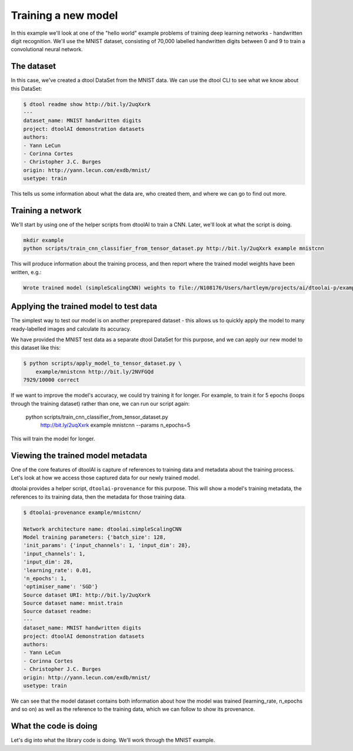 Training a new model
--------------------

In this example we'll look at one of the "hello world" example problems of
training deep learning networks - handwritten digit recognition. We'll use the
MNIST dataset, consisting of 70,000 labelled handwritten digits between 0 and
9 to train a convolutional neural network.

The dataset
~~~~~~~~~~~

In this case, we've created a dtool DataSet from the MNIST data. We can use the
dtool CLI to see what we know about this DataSet:

.. code-block:: bash

    $ dtool readme show http://bit.ly/2uqXxrk
    ---
    dataset_name: MNIST handwritten digits
    project: dtoolAI demonstration datasets
    authors:
    - Yann LeCun
    - Corinna Cortes
    - Christopher J.C. Burges
    origin: http://yann.lecun.com/exdb/mnist/
    usetype: train

This tells us some information about what the data are, who created them, and
where we can go to find out more.

Training a network
~~~~~~~~~~~~~~~~~~

We'll start by using one of the helper scripts from dtoolAI to train a CNN.
Later, we'll look at what the script is doing.

.. code-block:: bash

    mkdir example
    python scripts/train_cnn_classifier_from_tensor_dataset.py http://bit.ly/2uqXxrk example mnistcnn

This will produce information about the training process, and then report where
the trained model weights have been written, e.g.:

.. code-block:: bash

    Wrote trained model (simpleScalingCNN) weights to file://N108176/Users/hartleym/projects/ai/dtoolai-p/example/mnistcnn

Applying the trained model to test data
~~~~~~~~~~~~~~~~~~~~~~~~~~~~~~~~~~~~~~~

The simplest way to test our model is on another preprepared dataset - this
allows us to quickly apply the model to many ready-labelled images and calculate
its accuracy.

We have provided the MNIST test data as a separate dtool DataSet for this
purpose, and we can apply our new model to this dataset like this:

.. code-block:: bash

    $ python scripts/apply_model_to_tensor_dataset.py \
        example/mnistcnn http://bit.ly/2NVFGQd
    7929/10000 correct

If we want to improve the model's accuracy, we could try training it for longer.
For example, to train it for 5 epochs (loops through the training dataset)
rather than one, we can run our script again:

    python scripts/train_cnn_classifier_from_tensor_dataset.py \ 
        http://bit.ly/2uqXxrk example mnistcnn --params n_epochs=5

This will train the model for longer.

Viewing the trained model metadata
~~~~~~~~~~~~~~~~~~~~~~~~~~~~~~~~~~

One of the core features of dtoolAI is capture of references to training data
and metadata about the training process. Let's look at how we access those
captured data for our newly trained model.

dtoolai provides a helper script, ``dtoolai-provenance`` for this purpose. This
will show a model's training metadata, the references to its training data, then
the metadata for those training data.

.. code-block:: bash

    $ dtoolai-provenance example/mnistcnn/

    Network architecture name: dtoolai.simpleScalingCNN
    Model training parameters: {'batch_size': 128,
    'init_params': {'input_channels': 1, 'input_dim': 28},
    'input_channels': 1,
    'input_dim': 28,
    'learning_rate': 0.01,
    'n_epochs': 1,
    'optimiser_name': 'SGD'}
    Source dataset URI: http://bit.ly/2uqXxrk
    Source dataset name: mnist.train
    Source dataset readme:
    ---
    dataset_name: MNIST handwritten digits
    project: dtoolAI demonstration datasets
    authors:
    - Yann LeCun
    - Corinna Cortes
    - Christopher J.C. Burges
    origin: http://yann.lecun.com/exdb/mnist/
    usetype: train

We can see that the model dataset contains both information about how the model
was trained (learning_rate, n_epochs and so on) as well as the reference to the
training data, which we can follow to show its provenance.

What the code is doing
~~~~~~~~~~~~~~~~~~~~~~

Let's dig into what the library code is doing. We'll work through the MNIST
example.


